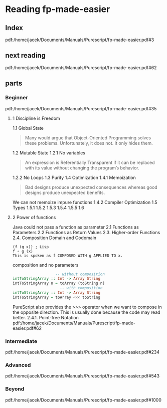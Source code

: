 * Reading fp-made-easier
** Index
pdf:/home/jacek/Documents/Manuals/Purescript/fp-made-easier.pdf#3

** next reading
pdf:/home/jacek/Documents/Manuals/Purescript/fp-made-easier.pdf#62


** parts

*** Beginner
pdf:/home/jacek/Documents/Manuals/Purescript/fp-made-easier.pdf#35

**** 1 Discipline is Freedom
1.1 Global State
#+begin_quote
Many would argue that Object-Oriented Programming solves these problems.
Unfortunately, it does not. It only hides them.
#+end_quote

1.2 Mutable State
1.2.1 No variables
#+begin_quote
An expression is Referentially Transparent if it can be replaced with its value without
changing the program’s behavior.
#+end_quote
1.2.2 No Loops
1.3 Purity
1.4 Optimization
1.4.1 Memoization
#+begin_quote
Bad designs produce unexpected consequences whereas good designs produce
unexpected benefits.
#+end_quote

We can not memoize impure functions
1.4.2 Compiler Optimization
1.5 Types
1.5.1
1.5.2
1.5.3
1.5.4
1.5.5
1.6

**** 2 Power of functions
Java could not pass a function as parameter
2.1 Functions as Parameters
2.2 Functions as Return Values
2.3. Higher-order Functions
2.4. Composition
Domain and Codomain
#+begin_example
(f (g x)) ; Lisp
f ∘ g (x)
This is spoken as f COMPOSED WITH g APPLIED TO x.
#+end_example

composition and no parameters
#+begin_src purescript
                     -- without composition
  intToStringArray :: Int -> Array String
  intToStringArray n = toArray (toString n)
                       -- with composition
  intToStringArray :: Int -> Array String
  intToStringArray = toArray <<< toString
#+end_src

PureScript also provides the >>> operator when we want to compose in the
opposite direction. This is usually done because the code may read better.
2.4.1. Point-free Notation
pdf:/home/jacek/Documents/Manuals/Purescript/fp-made-easier.pdf#62



*** Intermediate
pdf:/home/jacek/Documents/Manuals/Purescript/fp-made-easier.pdf#234

*** Advanced
pdf:/home/jacek/Documents/Manuals/Purescript/fp-made-easier.pdf#543

*** Beyond
pdf:/home/jacek/Documents/Manuals/Purescript/fp-made-easier.pdf#1000
